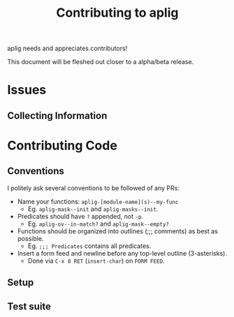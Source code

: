 #+TITLE: Contributing to aplig


aplig needs and appreciates contributors!

This document will be fleshed out closer to a alpha/beta release.

* Issues
** Collecting Information

* Contributing Code
** Conventions

I politely ask several conventions to be followed of any PRs:

- Name your functions: ~aplig-[module-name](s)--my-func~
  - Eg. ~aplig-mask--init~ and ~aplig-masks--init~.

- Predicates should have ~?~ appended, not ~-p~.
  - Eg. ~aplig-ov--in-match?~ and ~aplig-mask--empty?~

- Functions should be organized into outlines (;;; comments) as best as
  possible.
  - Eg. ~;;; Predicates~ contains all predicates.

- Insert a form feed and newline before any top-level outline (3-asterisks).
  - Done via ~C-x 8 RET~ (~insert-char~) on ~FORM FEED~.

** Setup
** Test suite
